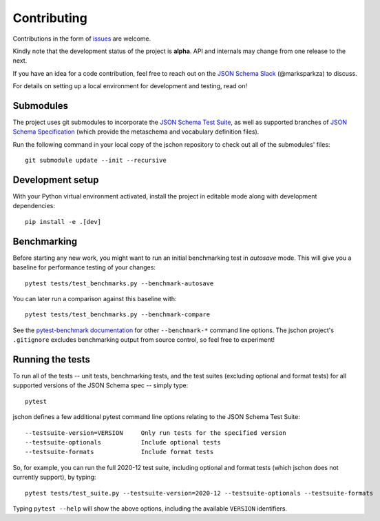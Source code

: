 .. highlight:: none

Contributing
============
Contributions in the form of `issues <https://github.com/marksparkza/jschon/issues>`_
are welcome.

Kindly note that the development status of the project is **alpha**.
API and internals may change from one release to the next.

If you have an idea for a code contribution, feel free to reach out on the
`JSON Schema Slack <https://json-schema.org/slack>`_ (@marksparkza) to discuss.

For details on setting up a local environment for development and testing,
read on!

Submodules
----------
The project uses git submodules to incorporate the
`JSON Schema Test Suite <https://github.com/json-schema-org/JSON-Schema-Test-Suite>`_,
as well as supported branches of
`JSON Schema Specification <https://github.com/json-schema-org/json-schema-spec>`_
(which provide the metaschema and vocabulary definition files).

Run the following command in your local copy of the jschon repository
to check out all of the submodules' files::

    git submodule update --init --recursive

Development setup
-----------------
With your Python virtual environment activated, install the project in editable
mode along with development dependencies::

    pip install -e .[dev]

Benchmarking
------------
Before starting any new work, you might want to run an initial benchmarking
test in *autosave* mode. This will give you a baseline for performance testing
of your changes::

    pytest tests/test_benchmarks.py --benchmark-autosave

You can later run a comparison against this baseline with::

    pytest tests/test_benchmarks.py --benchmark-compare

See the `pytest-benchmark documentation <https://pytest-benchmark.readthedocs.io/en/latest/usage.html#commandline-options>`_
for other ``--benchmark-*`` command line options. The jschon project's ``.gitignore``
excludes benchmarking output from source control, so feel free to experiment!

Running the tests
-----------------
To run all of the tests -- unit tests, benchmarking tests, and the test suites
(excluding optional and format tests) for all supported versions of the JSON Schema
spec -- simply type::

    pytest

jschon defines a few additional pytest command line options relating to the JSON
Schema Test Suite::

    --testsuite-version=VERSION     Only run tests for the specified version
    --testsuite-optionals           Include optional tests
    --testsuite-formats             Include format tests

So, for example, you can run the full 2020-12 test suite, including optional and format
tests (which jschon does not currently support), by typing::

    pytest tests/test_suite.py --testsuite-version=2020-12 --testsuite-optionals --testsuite-formats

Typing ``pytest --help`` will show the above options, including the available ``VERSION``
identifiers.
